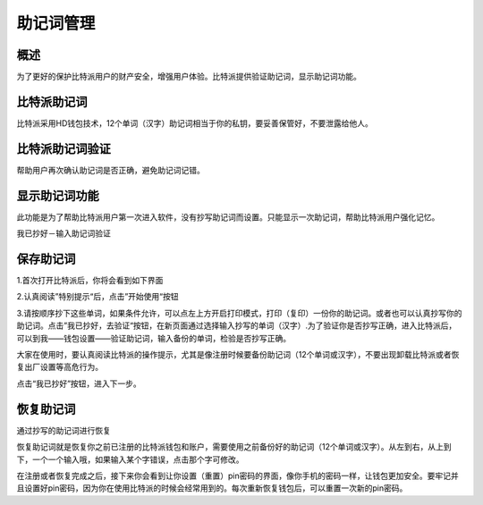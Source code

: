 助记词管理
========

概述
---------------

为了更好的保护比特派用户的财产安全，增强用户体验。比特派提供验证助记词，显示助记词功能。


比特派助记词
---------------------

比特派采用HD钱包技术，12个单词（汉字）助记词相当于你的私钥，要妥善保管好，不要泄露给他人。


比特派助记词验证
------------------------------

帮助用户再次确认助记词是否正确，避免助记词记错。


显示助记词功能
-----------------------------

此功能是为了帮助比特派用户第一次进入软件，没有抄写助记词而设置。只能显示一次助记词，帮助比特派用户强化记忆。

我已抄好－输入助记词验证



保存助记词
-----------------


1.首次打开比特派后，你将会看到如下界面

..  image:: ../img/register_alert.png
    :width: 320px
    :height: 520px
    :scale: 100%
    :align: center


2.认真阅读”特别提示“后，点击”开始使用“按钮


..  image:: ../img/register_seed.png
    :width: 320px
    :height: 520px
    :scale: 100%
    :align: center


3.请按顺序抄下这些单词，如果条件允许，可以点左上方开启打印模式，打印（复印）一份你的助记词。或者也可以认真抄写你的助记词。点击”我已抄好，去验证“按钮，在新页面通过选择输入抄写的单词（汉字）.为了验证你是否抄写正确，进入比特派后，可以到我——钱包设置——验证助记词，输入备份的单词，检验是否抄写正确。

大家在使用时，要认真阅读比特派的操作提示，尤其是像注册时候要备份助记词（12个单词或汉字），不要出现卸载比特派或者恢复出厂设置等高危行为。

点击“我已抄好”按钮，进入下一步。



恢复助记词
---------------------

通过抄写的助记词进行恢复

恢复助记词就是恢复你之前已注册的比特派钱包和账户，需要使用之前备份好的助记词（12个单词或汉字）。从左到右，从上到下，一个一个输入哦，如果输入某个字错误，点击那个字可修改。

..  image:: ../img/recover_seed.png
    :width: 320px
    :height: 520px
    :scale: 100%
    :align: center

在注册或者恢复完成之后，接下来你会看到让你设置（重置）pin密码的界面，像你手机的密码一样，让钱包更加安全。要牢记并且设置好pin密码，因为你在使用比特派的时候会经常用到的。每次重新恢复钱包后，可以重置一次新的pin密码。
